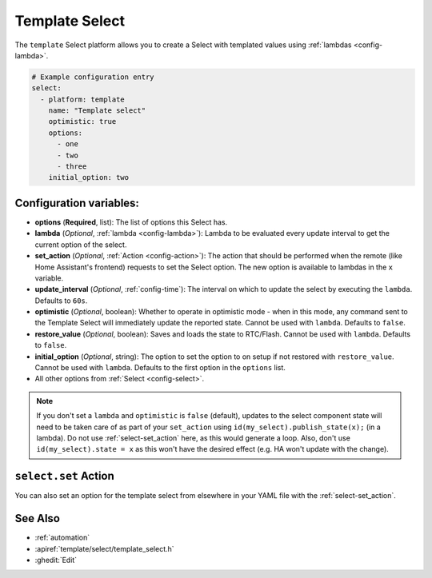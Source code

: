 Template Select
===============

.. seo::
    :description: Instructions for setting up Template Select(s) with ESPHome.
    :image: description.svg

The ``template`` Select platform allows you to create a Select with templated values
using :ref:`lambdas <config-lambda>`.

.. code-block:: yaml

    # Example configuration entry
    select:
      - platform: template
        name: "Template select"
        optimistic: true
        options:
          - one
          - two
          - three
        initial_option: two


Configuration variables:
------------------------

- **options** (**Required**, list): The list of options this Select has.
- **lambda** (*Optional*, :ref:`lambda <config-lambda>`):
  Lambda to be evaluated every update interval to get the current option of the select.
- **set_action** (*Optional*, :ref:`Action <config-action>`): The action that should
  be performed when the remote (like Home Assistant's frontend) requests to set the Select option.
  The new option is available to lambdas in the ``x`` variable.
- **update_interval** (*Optional*, :ref:`config-time`): The interval on which to update the select
  by executing the ``lambda``. Defaults to ``60s``.
- **optimistic** (*Optional*, boolean): Whether to operate in optimistic mode - when in this mode,
  any command sent to the Template Select will immediately update the reported state.
  Cannot be used with ``lambda``. Defaults to ``false``.
- **restore_value** (*Optional*, boolean): Saves and loads the state to RTC/Flash.
  Cannot be used with ``lambda``. Defaults to ``false``.
- **initial_option** (*Optional*, string): The option to set the option to on setup if not
  restored with ``restore_value``.
  Cannot be used with ``lambda``. Defaults to the first option in the ``options`` list.
- All other options from :ref:`Select <config-select>`.

.. note::

    If you don't set a ``lambda`` and ``optimistic`` is ``false`` (default), updates to the select component state will need to be taken care of as part of your ``set_action`` using ``id(my_select).publish_state(x);`` (in a lambda). Do not use :ref:`select-set_action` here, as this would generate a loop. Also, don't use ``id(my_select).state = x`` as this won't have the desired effect (e.g. HA won't update with the change).

``select.set`` Action
---------------------

You can also set an option for the template select from elsewhere in your YAML file
with the :ref:`select-set_action`.

See Also
--------

- :ref:`automation`
- :apiref:`template/select/template_select.h`
- :ghedit:`Edit`
